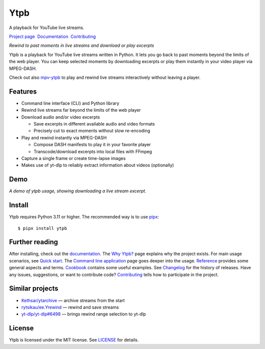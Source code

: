 Ytpb
####

A playback for YouTube live streams.

.. image:: https://img.shields.io/pypi/v/ytpb
   :target: https://pypi.org/project/ytpb
   :alt: PyPI - Version

.. image:: https://github.com/xymaxim/ytpb/actions/workflows/ci.yml/badge.svg
   :target: https://github.com/xymaxim/ytpb/actions/workflows/ci.yml
   :alt: Tests

.. |sep| unicode:: 0xA0 0xA0
   :trim:

`Project page`_ |sep| `Documentation`_ |sep| `Contributing`_

.. _Project page: https://github.com/xymaxim/ytpb
.. _Documentation: https://ytpb.readthedocs.io/
.. _Contributing: https://ytpb.readthedocs.io/en/latest/contributing.html

*Rewind to past moments in live streams and download or play excerpts*

Ytpb is a playback for YouTube live streams written in Python. It lets you go
back to past moments beyond the limits of the web player. You can keep selected
moments by downloading excerpts or play them instantly in your video player via
MPEG-DASH.

Check out also `mpv-ytpb <https://github.com/xymaxim/mpv-ytpb>`__ to play and
rewind live streams interactively without leaving a player.

Features
********

- Command line interface (CLI) and Python library
- Rewind live streams far beyond the limits of the web player
- Download audio and/or video excerpts

  - Save excerpts in different available audio and video formats
  - Precisely cut to exact moments without slow re-encoding

- Play and rewind instantly via MPEG-DASH

  - Compose DASH manifests to play it in your favorite player
  - Transcode/download excerpts into local files with FFmpeg

- Capture a single frame or create time-lapse images
- Makes use of yt-dlp to reliably extract information about videos (optionally)

Demo
****

.. image:: https://asciinema.org/a/645203.svg
   :target: https://asciinema.org/a/645203
   :alt: Asciinema

*A demo of ytpb usage, showing downloading a live stream excerpt.*

Install
*******

Ytpb requires Python 3.11 or higher. The recommended way is to use `pipx
<https://pypa.github.io/pipx/>`_: ::

  $ pipx install ytpb

Further reading
***************

After installing, check out the `documentation`_. The `Why Ytpb?`_ page explains
why the project exists. For main usage scenarios, see `Quick start`_. The
`Command line application`_ page goes deeper into the usage. `Reference`_
provides some general aspects and terms. `Cookbook`_ contains some useful
examples. See `Changelog`_ for the history of releases. Have any issues,
suggestions, or want to contribute code? `Contributing`_ tells how to
participate in the project.

.. _Why Ytpb?: https://ytpb.readthedocs.io/en/latest/why.html
.. _Quick start: https://ytpb.readthedocs.io/en/latest/quick.html
.. _Command line application: https://ytpb.readthedocs.io/en/latest/cli.html
.. _Reference: https://ytpb.readthedocs.io/en/latest/reference.html
.. _Cookbook: https://ytpb.readthedocs.io/en/latest/cookbook.html
.. _Changelog: https://ytpb.readthedocs.io/en/latest/changelog.html

Similar projects
****************

- `Kethsar/ytarchive <https://github.com/Kethsar/ytarchive>`__ — archive streams from the start
- `rytsikau/ee.Yrewind <https://github.com/rytsikau/ee.Yrewind>`__ — rewind and save streams
- `yt-dlp/yt-dlp#6498 <https://github.com/yt-dlp/yt-dlp/pull/6498>`__ — brings rewind range selection to yt-dlp

License
*******

Ytpb is licensed under the MIT license. See `LICENSE`_ for details.

.. _LICENSE: https://github.com/xymaxim/ytpb/blob/main/LICENSE
